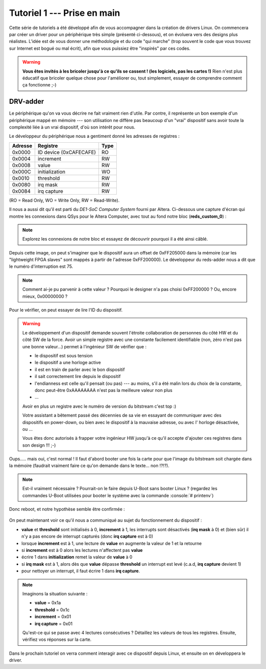 .. role:: bash(code)
   :language: bash

.. role:: c(code)
   :language: c

.. _tutoriel1:

############################
Tutoriel 1 --- Prise en main
############################

.. only:: latex

   .. figure:: ../images/banner_drv.png
      :width: 16cm
      :align: center

Cette série de tutoriels a été développé afin de vous accompagner dans la création de drivers Linux.
On commencera par créer un driver pour un périphérique très simple (présenté ci-dessous), et on
évoluera vers des designs plus réalistes.
L'idée est de vous donner une méthodologie et du code "qui marche" (trop souvent le code que vous
trouvez sur Internet est bogué ou mal écrit), afin que vous puissiez être "inspirés" par ces codes.

.. warning::

    **Vous êtes invités à les bricoler jusqu'à ce qu'ils se cassent ! (les logiciels, pas les
    cartes !)**
    Rien n'est plus éducatif que bricoler quelque chose pour l'améliorer ou, tout
    simplement, essayer de comprendre comment ça fonctionne ;-)

=========
DRV-adder
=========

Le périphérique qu'on va vous décrire ne fait vraiment rien d'utile. Par contre, il représente un
bon exemple d'un périphérique mappé en mémoire --- son utilisation ne diffère pas beaucoup d'un
"vrai" dispositif sans avoir toute la complexité liée à un vrai dispositif, d'où son intérêt pour
nous.

Le développeur du périphérique nous a gentiment donné les adresses de registres :

+----------+-------------------------------+------+
|| Adresse || Registre                     | Type |
+==========+===============================+======+
|| 0x0000  || ID device (0xCAFECAFE)       | RO   |
+----------+-------------------------------+------+
|| 0x0004  || increment                    | RW   |
+----------+-------------------------------+------+
|| 0x0008  || value                        | RW   |
+----------+-------------------------------+------+
|| 0x000C  || initialization               | WO   |
+----------+-------------------------------+------+
|| 0x0010  || threshold                    | RW   |
+----------+-------------------------------+------+
|| 0x0080  || irq mask                     | RW   |
+----------+-------------------------------+------+
|| 0x0084  || irq capture                  | RW   |
+----------+-------------------------------+------+

(RO = Read Only, WO = Write Only, RW = Read-Write).

Il nous a aussi dit qu'il est parti du *DE1-SoC Computer System* fourni par
Altera.
Ci-dessous une capture d'écran qui montre les connexions dans QSys pour le Altera Computer,
avec tout au fond notre bloc (**reds_custom_0**) :

.. figure:: figures/qsys.png
   :width: 22cm
   :align: center

.. note::

    Explorez les connexions de notre bloc et essayez de découvrir pourquoi il a été ainsi câblé.

Depuis cette image, on peut s'imaginer que le dispositif aura un offset de 0xFF205000 dans la
mémoire (car les "lightweight FPGA slaves" sont mappés à partir de l'adresse 0xFF200000).
Le développeur du reds-adder nous a dit que le numéro d'interruption est 75.

.. note::

    Comment ai-je pu parvenir à cette valeur ? Pourquoi le designer n'a pas choisi 0xFF200000 ?
    Ou, encore mieux, 0x00000000 ?

Pour le vérifier, on peut essayer de lire l'ID du dispositif.

.. warning::

    Le développement d'un dispositif demande souvent l'étroite collaboration de personnes
    du côté HW et du côté SW de la force.
    Avoir un simple registre avec une constante facilement identifiable (non, zéro n'est pas
    une bonne valeur...) permet à l'ingénieur SW de vérifier que :

    * le dispositif est sous tension
    * le dispositif a une horloge active
    * il est en train de parler avec le bon dispositif
    * il sait correctement lire depuis le dispositif
    * l'endianness est celle qu'il pensait (ou pas) --- au moins, s'il a
      été malin lors du choix de la constante, donc peut-être 0xAAAAAAAA
      n'est pas la meilleure valeur non plus
    * ...

    Avoir en plus un registre avec le numéro de version du bitstream
    c'est top :)

    Votre assistant a bêtement passé des décennies de sa vie en essayant de communiquer avec
    des dispositifs en power-down, ou bien avec le dispositif à la mauvaise adresse, ou avec l'
    horloge désactivée, ou ...

    Vous êtes donc autorisés à frapper votre ingénieur HW jusqu'à ce qu'il accepte d'ajouter
    ces registres dans son design !!! ;-)

.. figure:: figures/reset.png
   :width: 22cm
   :align: center

Oups..... mais oui, c'est normal ! Il faut d'abord booter une fois la carte pour que l'image du
bitstream soit chargée dans la mémoire (faudrait vraiment faire ce qu'on demande dans le texte... non !?!?).

.. note::

    Est-il vraiment nécessaire ? Pourrait-on le faire depuis U-Boot sans
    booter Linux ? (regardez les commandes U-Boot utilisées pour booter le
    système avec la commande :console:`# printenv`)

Donc reboot, et notre hypothèse semble être confirmée :

.. figure:: figures/uboot_01.png
   :width: 12cm
   :align: center

On peut maintenant voir ce qu'il nous a communiqué au sujet du fonctionnement du dispositif :

* **value** et **threshold** sont initialisés à 0, **increment** à 1, les interrupts sont désactivés
  (**irq mask** à 0) et (bien sûr) il n'y a pas encore de interrupt capturés (donc **irq capture** est
  à 0)
* lorsque **increment** est à 1, une lecture de **value** en augmente la valeur de 1 et la retourne
* si **increment** est à 0 alors les lectures n'affectent pas **value**
* écrire 1 dans **initialization** remet la valeur de **value** à 0
* si **irq mask** est à 1, alors dès que **value** dépasse **threshold** un interrupt est levé (c.a.d,
  **irq capture** devient 1)
* pour nettoyer un interrupt, il faut écrire 1 dans **irq capture**.

.. note::

    Imaginons la situation suivante :

    * **value**       = 0x1a
    * **threshold**   = 0x1c
    * **increment**   = 0x01
    * **irq capture** = 0x01

    Qu'est-ce qui se passe avec 4 lectures consécutives ? Détaillez les valeurs de tous les
    registres. Ensuite, vérifiez vos réponses sur la carte.

Dans le prochain tutoriel on verra comment interagir avec ce dispositif depuis Linux, et ensuite on
en développera le driver.
